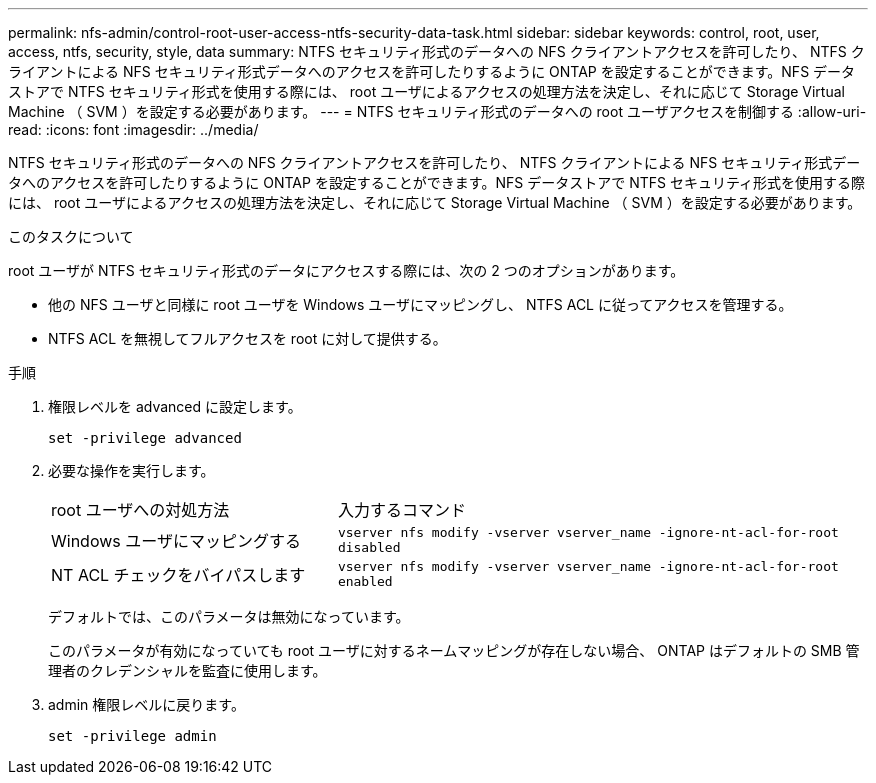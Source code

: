 ---
permalink: nfs-admin/control-root-user-access-ntfs-security-data-task.html 
sidebar: sidebar 
keywords: control, root, user, access, ntfs, security, style, data 
summary: NTFS セキュリティ形式のデータへの NFS クライアントアクセスを許可したり、 NTFS クライアントによる NFS セキュリティ形式データへのアクセスを許可したりするように ONTAP を設定することができます。NFS データストアで NTFS セキュリティ形式を使用する際には、 root ユーザによるアクセスの処理方法を決定し、それに応じて Storage Virtual Machine （ SVM ）を設定する必要があります。 
---
= NTFS セキュリティ形式のデータへの root ユーザアクセスを制御する
:allow-uri-read: 
:icons: font
:imagesdir: ../media/


[role="lead"]
NTFS セキュリティ形式のデータへの NFS クライアントアクセスを許可したり、 NTFS クライアントによる NFS セキュリティ形式データへのアクセスを許可したりするように ONTAP を設定することができます。NFS データストアで NTFS セキュリティ形式を使用する際には、 root ユーザによるアクセスの処理方法を決定し、それに応じて Storage Virtual Machine （ SVM ）を設定する必要があります。

.このタスクについて
root ユーザが NTFS セキュリティ形式のデータにアクセスする際には、次の 2 つのオプションがあります。

* 他の NFS ユーザと同様に root ユーザを Windows ユーザにマッピングし、 NTFS ACL に従ってアクセスを管理する。
* NTFS ACL を無視してフルアクセスを root に対して提供する。


.手順
. 権限レベルを advanced に設定します。
+
`set -privilege advanced`

. 必要な操作を実行します。
+
[cols="35,65"]
|===


| root ユーザへの対処方法 | 入力するコマンド 


 a| 
Windows ユーザにマッピングする
 a| 
`vserver nfs modify -vserver vserver_name -ignore-nt-acl-for-root disabled`



 a| 
NT ACL チェックをバイパスします
 a| 
`vserver nfs modify -vserver vserver_name -ignore-nt-acl-for-root enabled`

|===
+
デフォルトでは、このパラメータは無効になっています。

+
このパラメータが有効になっていても root ユーザに対するネームマッピングが存在しない場合、 ONTAP はデフォルトの SMB 管理者のクレデンシャルを監査に使用します。

. admin 権限レベルに戻ります。
+
`set -privilege admin`



